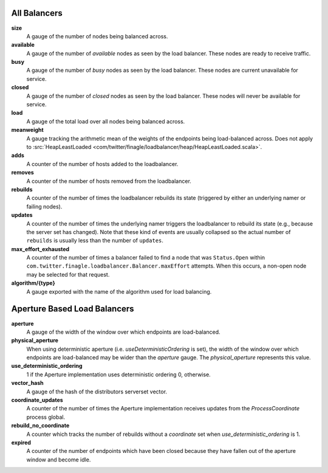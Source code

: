 All Balancers
<<<<<<<<<<<<<

**size**
  A gauge of the number of nodes being balanced across.

**available**
  A gauge of the number of *available* nodes as seen by the load balancer.
  These nodes are ready to receive traffic.

**busy**
  A gauge of the number of *busy* nodes as seen by the load balancer.
  These nodes are current unavailable for service.

**closed**
  A gauge of the number of *closed* nodes as seen by the load balancer.
  These nodes will never be available for service.

**load**
  A gauge of the total load over all nodes being balanced across.

**meanweight**
  A gauge tracking the arithmetic mean of the weights of the endpoints
  being load-balanced across. Does not apply to
  :src:`HeapLeastLoaded <com/twitter/finagle/loadbalancer/heap/HeapLeastLoaded.scala>`.

**adds**
  A counter of the number of hosts added to the loadbalancer.

**removes**
  A counter of the number of hosts removed from the loadbalancer.

**rebuilds**
   A counter of the number of times the loadbalancer rebuilds its state
   (triggered by either an underlying namer or failing nodes).

**updates**
   A counter of the number of times the underlying namer triggers
   the loadbalancer to rebuild its state (e.g., because the server set
   has changed). Note that these kind of events are usually collapsed
   so the actual number of ``rebuilds`` is usually less than the number
   of ``updates``.

**max_effort_exhausted**
  A counter of the number of times a balancer failed to find a node that was
  ``Status.Open`` within ``com.twitter.finagle.loadbalancer.Balancer.maxEffort``
  attempts. When this occurs, a non-open node may be selected for that
  request.

**algorithm/{type}**
  A gauge exported with the name of the algorithm used for load balancing.

Aperture Based Load Balancers
<<<<<<<<<<<<<<<<<<<<<<<<<<<<<

**aperture**
  A gauge of the width of the window over which endpoints are
  load-balanced.

**physical_aperture**
  When using deterministic aperture (i.e. `useDeterministicOrdering` is set),
  the width of the window over which endpoints are load-balanced may be
  wider than the `aperture` gauge. The `physical_aperture` represents this value.

**use_deterministic_ordering**
  1 if the Aperture implementation uses deterministic ordering
  0, otherwise.

**vector_hash**
  A gauge of the hash of the distributors serverset vector.

**coordinate_updates**
  A counter of the number of times the Aperture implementation receives
  updates from the `ProcessCoordinate` process global.

**rebuild_no_coordinate**
  A counter which tracks the number of rebuilds without a `coordinate` set
  when `use_deterministic_ordering` is 1.

**expired**
  A counter of the number of endpoints which have been closed because they
  have fallen out of the aperture window and become idle.
